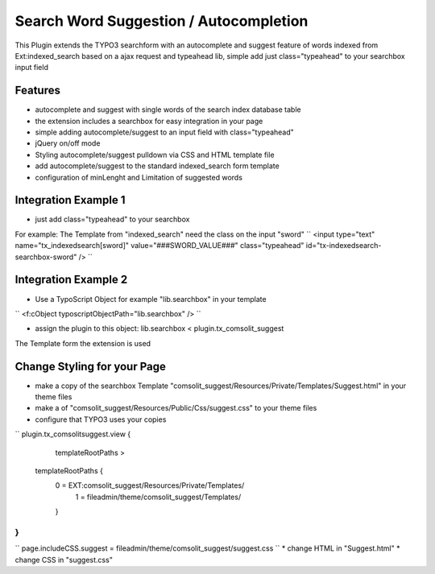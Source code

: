Search Word Suggestion / Autocompletion
=================

This Plugin extends the TYPO3 searchform with an autocomplete and suggest feature of words indexed from Ext:indexed_search based on a ajax request and typeahead lib, simple add
just class="typeahead" to your searchbox input field

Features
--------
* autocomplete and suggest with single words of the search index database table
* the extension includes a searchbox for easy integration in your page
* simple adding autocomplete/suggest to an input field with class="typeahead"
* jQuery on/off mode
* Styling autocomplete/suggest pulldown via CSS and HTML template file 
* add autocomplete/suggest to the standard indexed_search form template
* configuration of minLenght and Limitation of suggested words

Integration Example 1
---------------------
* just add class="typeahead" to your searchbox
For example: The Template from "indexed_search" need the class on the input "sword"
``
<input type="text" name="tx_indexedsearch[sword]" value="###SWORD_VALUE###" class="typeahead" id="tx-indexedsearch-searchbox-sword" />
``

Integration Example 2
---------------------
* Use a TypoScript Object for example "lib.searchbox" in your template
``
<f:cObject typoscriptObjectPath="lib.searchbox" />
``

* assign the plugin to this object: lib.searchbox < plugin.tx_comsolit_suggest
The Template form the extension is used

Change Styling for your Page
----------------------------
* make a copy of the searchbox Template "comsolit_suggest/Resources/Private/Templates/Suggest.html" in your theme files
* make a of "comsolit_suggest/Resources/Public/Css/suggest.css" to your theme files 
* configure that TYPO3 uses your copies
``
plugin.tx_comsolitsuggest.view {
	templateRootPaths >
    templateRootPaths {
    	0 = EXT:comsolit_suggest/Resources/Private/Templates/
		1 = fileadmin/theme/comsolit_suggest/Templates/
	}
}
``
``
page.includeCSS.suggest = fileadmin/theme/comsolit_suggest/suggest.css
``
* change HTML in "Suggest.html"
* change CSS in "suggest.css"

